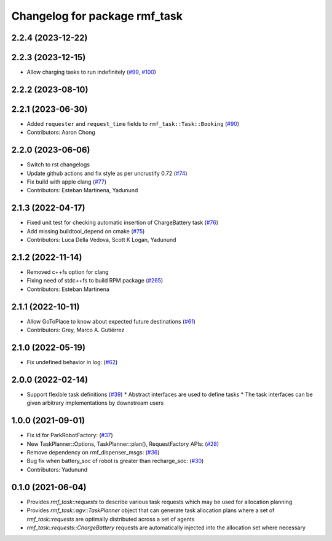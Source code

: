 ^^^^^^^^^^^^^^^^^^^^^^^^^^^^^^
Changelog for package rmf_task
^^^^^^^^^^^^^^^^^^^^^^^^^^^^^^

2.2.4 (2023-12-22)
------------------

2.2.3 (2023-12-15)
------------------
* Allow charging tasks to run indefinitely (`#99 <https://github.com/open-rmf/rmf_task/pull/99>`_, `#100 <https://github.com/open-rmf/rmf_task/pull/100>`_)

2.2.2 (2023-08-10)
------------------

2.2.1 (2023-06-30)
------------------
* Added ``requester`` and ``request_time`` fields to ``rmf_task::Task::Booking`` (`#90 <https://github.com/open-rmf/rmf_task/pull/90>`_)
* Contributors: Aaron Chong

2.2.0 (2023-06-06)
------------------
* Switch to rst changelogs
* Update github actions and fix style as per uncrustify 0.72 (`#74 <https://github.com/open-rmf/rmf_task/pull/74>`_)
* Fix build with apple clang (`#77 <https://github.com/open-rmf/rmf_task/pull/77>`_)
* Contributors: Esteban Martinena, Yadunund

2.1.3 (2022-04-17)
------------------
* Fixed unit test for checking automatic insertion of ChargeBattery task (`#76 <https://github.com/open-rmf/rmf_task/pull/76>`_)
* Add missing buildtool_depend on cmake (`#75 <https://github.com/open-rmf/rmf_task/pull/75>`_)
* Contributors: Luca Della Vedova, Scott K Logan, Yadunund

2.1.2 (2022-11-14)
------------------
* Removed c++fs option for clang
* Fixing need of  stdc++fs to build RPM package (`#265 <https://github.com/open-rmf/rmf/pull/265>`_)
* Contributors: Esteban Martinena

2.1.1 (2022-10-11)
------------------
* Allow GoToPlace to know about expected future destinations (`#61 <https://github.com/open-rmf/rmf_task/pull/61>`_)
* Contributors: Grey, Marco A. Gutiérrez

2.1.0 (2022-05-19)
------------------
* Fix undefined behavior in log: (`#62 <https://github.com/open-rmf/rmf_task/pull/62>`_)

2.0.0 (2022-02-14)
------------------
* Support flexible task definitions (`#39 <https://github.com/open-rmf/rmf_task/pull/39>`_)
  * Abstract interfaces are used to define tasks
  * The task interfaces can be given arbitrary implementations by downstream users

1.0.0 (2021-09-01)
------------------
* Fix id for ParkRobotFactory: (`#37 <https://github.com/open-rmf/rmf_task/pull/37>`_)
* New TaskPlanner::Options, TaskPlanner::plan(), RequestFactory APIs: (`#28 <https://github.com/open-rmf/rmf_task/pull/28>`_)
* Remove dependency on rmf_dispenser_msgs: (`#36 <https://github.com/open-rmf/rmf_task/pull/36>`_)
* Bug fix when battery_soc of robot is greater than recharge_soc: (`#30 <https://github.com/open-rmf/rmf_task/pull/30>`_)
* Contributors: Yadunund

0.1.0 (2021-06-04)
------------------
* Provides `rmf_task::requests` to describe various task requests which may be used for allocation planning
* Provides `rmf_task::agv::TaskPlanner` object that can generate task allocation plans where a set of `rmf_task::requests` are optimally distributed across a set of agents
* `rmf_task::requests::ChargeBattery` requests are automatically injected into the allocation set where necessary
